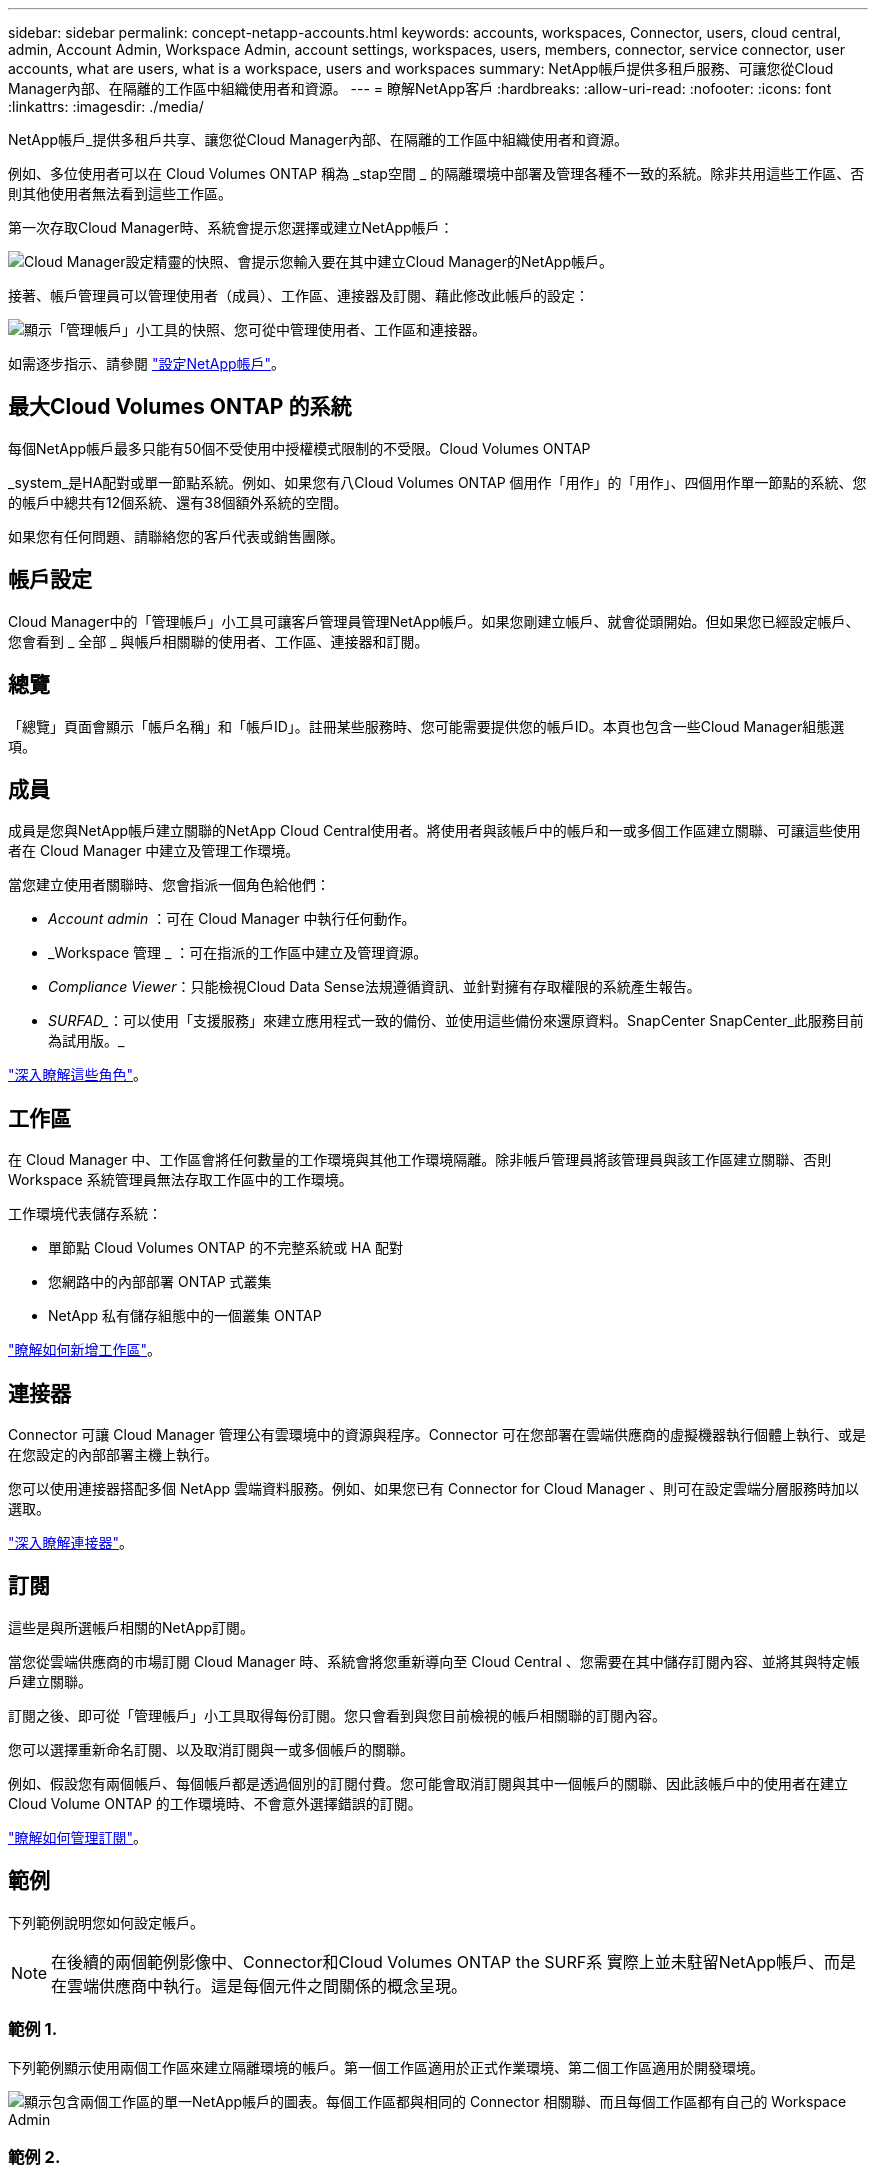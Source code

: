 ---
sidebar: sidebar 
permalink: concept-netapp-accounts.html 
keywords: accounts, workspaces, Connector, users, cloud central, admin, Account Admin, Workspace Admin, account settings, workspaces, users, members, connector, service connector, user accounts, what are users, what is a workspace, users and workspaces 
summary: NetApp帳戶提供多租戶服務、可讓您從Cloud Manager內部、在隔離的工作區中組織使用者和資源。 
---
= 瞭解NetApp客戶
:hardbreaks:
:allow-uri-read: 
:nofooter: 
:icons: font
:linkattrs: 
:imagesdir: ./media/


[role="lead"]
NetApp帳戶_提供多租戶共享、讓您從Cloud Manager內部、在隔離的工作區中組織使用者和資源。

例如、多位使用者可以在 Cloud Volumes ONTAP 稱為 _stap空間 _ 的隔離環境中部署及管理各種不一致的系統。除非共用這些工作區、否則其他使用者無法看到這些工作區。

第一次存取Cloud Manager時、系統會提示您選擇或建立NetApp帳戶：

image:screenshot_account_selection.gif["Cloud Manager設定精靈的快照、會提示您輸入要在其中建立Cloud Manager的NetApp帳戶。"]

接著、帳戶管理員可以管理使用者（成員）、工作區、連接器及訂閱、藉此修改此帳戶的設定：

image:screenshot_account_settings.gif["顯示「管理帳戶」小工具的快照、您可從中管理使用者、工作區和連接器。"]

如需逐步指示、請參閱 link:task-setting-up-netapp-accounts.html["設定NetApp帳戶"]。



== 最大Cloud Volumes ONTAP 的系統

每個NetApp帳戶最多只能有50個不受使用中授權模式限制的不受限。Cloud Volumes ONTAP

_system_是HA配對或單一節點系統。例如、如果您有八Cloud Volumes ONTAP 個用作「用作」的「用作」、四個用作單一節點的系統、您的帳戶中總共有12個系統、還有38個額外系統的空間。

如果您有任何問題、請聯絡您的客戶代表或銷售團隊。



== 帳戶設定

Cloud Manager中的「管理帳戶」小工具可讓客戶管理員管理NetApp帳戶。如果您剛建立帳戶、就會從頭開始。但如果您已經設定帳戶、您會看到 _ 全部 _ 與帳戶相關聯的使用者、工作區、連接器和訂閱。



== 總覽

「總覽」頁面會顯示「帳戶名稱」和「帳戶ID」。註冊某些服務時、您可能需要提供您的帳戶ID。本頁也包含一些Cloud Manager組態選項。



== 成員

成員是您與NetApp帳戶建立關聯的NetApp Cloud Central使用者。將使用者與該帳戶中的帳戶和一或多個工作區建立關聯、可讓這些使用者在 Cloud Manager 中建立及管理工作環境。

當您建立使用者關聯時、您會指派一個角色給他們：

* _Account admin_ ：可在 Cloud Manager 中執行任何動作。
* _Workspace 管理 _ ：可在指派的工作區中建立及管理資源。
* _Compliance Viewer_：只能檢視Cloud Data Sense法規遵循資訊、並針對擁有存取權限的系統產生報告。
* _SURFAD__：可以使用「支援服務」來建立應用程式一致的備份、並使用這些備份來還原資料。SnapCenter SnapCenter_此服務目前為試用版。_


link:reference-user-roles.html["深入瞭解這些角色"]。



== 工作區

在 Cloud Manager 中、工作區會將任何數量的工作環境與其他工作環境隔離。除非帳戶管理員將該管理員與該工作區建立關聯、否則 Workspace 系統管理員無法存取工作區中的工作環境。

工作環境代表儲存系統：

* 單節點 Cloud Volumes ONTAP 的不完整系統或 HA 配對
* 您網路中的內部部署 ONTAP 式叢集
* NetApp 私有儲存組態中的一個叢集 ONTAP


link:task-setting-up-netapp-accounts.html["瞭解如何新增工作區"]。



== 連接器

Connector 可讓 Cloud Manager 管理公有雲環境中的資源與程序。Connector 可在您部署在雲端供應商的虛擬機器執行個體上執行、或是在您設定的內部部署主機上執行。

您可以使用連接器搭配多個 NetApp 雲端資料服務。例如、如果您已有 Connector for Cloud Manager 、則可在設定雲端分層服務時加以選取。

link:concept-connectors.html["深入瞭解連接器"]。



== 訂閱

這些是與所選帳戶相關的NetApp訂閱。

當您從雲端供應商的市場訂閱 Cloud Manager 時、系統會將您重新導向至 Cloud Central 、您需要在其中儲存訂閱內容、並將其與特定帳戶建立關聯。

訂閱之後、即可從「管理帳戶」小工具取得每份訂閱。您只會看到與您目前檢視的帳戶相關聯的訂閱內容。

您可以選擇重新命名訂閱、以及取消訂閱與一或多個帳戶的關聯。

例如、假設您有兩個帳戶、每個帳戶都是透過個別的訂閱付費。您可能會取消訂閱與其中一個帳戶的關聯、因此該帳戶中的使用者在建立 Cloud Volume ONTAP 的工作環境時、不會意外選擇錯誤的訂閱。

link:task-managing-netapp-accounts.html#managing-subscriptions["瞭解如何管理訂閱"]。



== 範例

下列範例說明您如何設定帳戶。


NOTE: 在後續的兩個範例影像中、Connector和Cloud Volumes ONTAP the SURF系 實際上並未駐留NetApp帳戶、而是在雲端供應商中執行。這是每個元件之間關係的概念呈現。



=== 範例 1.

下列範例顯示使用兩個工作區來建立隔離環境的帳戶。第一個工作區適用於正式作業環境、第二個工作區適用於開發環境。

image:diagram_cloud_central_accounts_one.png["顯示包含兩個工作區的單一NetApp帳戶的圖表。每個工作區都與相同的 Connector 相關聯、而且每個工作區都有自己的 Workspace Admin"]



=== 範例 2.

以下是另一個使用兩個獨立NetApp帳戶顯示最高層級的多租戶共享的範例。例如、服務供應商可能會在一個帳戶中使用 Cloud Manager 來為客戶提供服務、而使用另一個帳戶來為其中一個業務單位提供災難恢復。

請注意、帳戶 2 包含兩個獨立的連接器。如果您的系統位於不同的地區、或是位於不同的雲端供應商、就可能發生這種情況。

image:diagram_cloud_central_accounts_two.png["顯示兩個NetApp帳戶的圖表、每個帳戶各有多個工作區及其相關的Workspace Admins。"]
